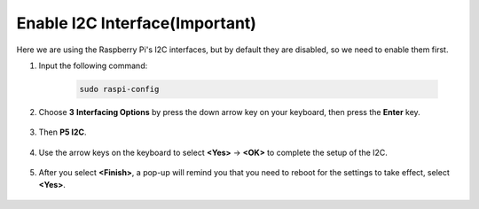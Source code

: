 Enable I2C Interface(Important)
========================================

Here we are using the Raspberry Pi's I2C interfaces, but by default they are disabled, so we need to enable them first.

#. Input the following command:

    .. raw:: html

        <run></run>

    .. code-block:: 

        sudo raspi-config

#. Choose **3** **Interfacing Options** by press the down arrow key on your keyboard, then press the **Enter** key.

    .. image:: img/image282.png
        :align: center

#. Then **P5 I2C**.

    .. image:: img/image283.png
        :align: center

#. Use the arrow keys on the keyboard to select **<Yes>** -> **<OK>** to complete the setup of the I2C.

    .. image:: img/image284.png
        :align: center

#. After you select **<Finish>**, a pop-up will remind you that you need to reboot for the settings to take effect, select **<Yes>**.

    .. image:: img/camera_enable2.png
        :align: center